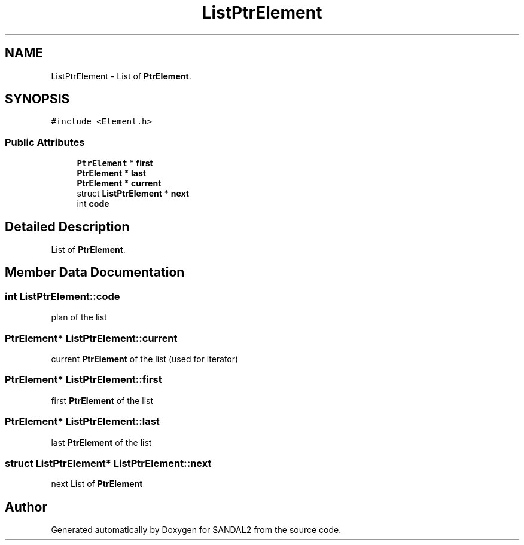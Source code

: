 .TH "ListPtrElement" 3 "Sun Jun 2 2019" "SANDAL2" \" -*- nroff -*-
.ad l
.nh
.SH NAME
ListPtrElement \- List of \fBPtrElement\fP\&.  

.SH SYNOPSIS
.br
.PP
.PP
\fC#include <Element\&.h>\fP
.SS "Public Attributes"

.in +1c
.ti -1c
.RI "\fBPtrElement\fP * \fBfirst\fP"
.br
.ti -1c
.RI "\fBPtrElement\fP * \fBlast\fP"
.br
.ti -1c
.RI "\fBPtrElement\fP * \fBcurrent\fP"
.br
.ti -1c
.RI "struct \fBListPtrElement\fP * \fBnext\fP"
.br
.ti -1c
.RI "int \fBcode\fP"
.br
.in -1c
.SH "Detailed Description"
.PP 
List of \fBPtrElement\fP\&. 
.SH "Member Data Documentation"
.PP 
.SS "int ListPtrElement::code"
plan of the list 
.SS "\fBPtrElement\fP* ListPtrElement::current"
current \fBPtrElement\fP of the list (used for iterator) 
.SS "\fBPtrElement\fP* ListPtrElement::first"
first \fBPtrElement\fP of the list 
.SS "\fBPtrElement\fP* ListPtrElement::last"
last \fBPtrElement\fP of the list 
.SS "struct \fBListPtrElement\fP* ListPtrElement::next"
next List of \fBPtrElement\fP 

.SH "Author"
.PP 
Generated automatically by Doxygen for SANDAL2 from the source code\&.
